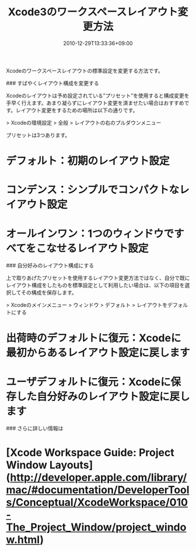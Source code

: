 #+title: Xcode3のワークスペースレイアウト変更方法
#+date: 2010-12-29T13:33:36+09:00
#+draft: false
#+tags: 過去記事インポート

Xcodeのワークスペースレイアウトの標準設定を変更する方法です。

### すばやくレイアウト構成を変更する

Xcodeのレイアウトは予め設定されている”プリセット”を使用すると構成変更を手早く行えます。あまり凝らずにレイアウト変更を済ませたい場合はおすすめです。レイアウト変更をするための場所は以下の通りです。

> Xcodeの環境設定 > 全般 > レイアウトの右のプルダウンメニュー

プリセットは3つあります。

* デフォルト：初期のレイアウト設定
* コンデンス：シンプルでコンパクトなレイアウト設定
* オールインワン：1つのウィンドウですべてをこなせるレイアウト設定

### 自分好みのレイアウト構成にする

上で取りあげたプリセットを使用するレイアウト変更方法ではなく、自分で既にレイアウト構成をしたものを標準設定として利用したい場合は、以下の項目を選択してその構成を保存します。

> Xcodeのメインメニュー > ウィンドウ > デフォルト > レイアウトをデフォルトにする

* 出荷時のデフォルトに復元：Xcodeに最初からあるレイアウト設定に戻します
* ユーザデフォルトに復元：Xcodeに保存した自分好みのレイアウト設定に戻します

### さらに詳しい情報は

* [Xcode Workspace Guide: Project Window Layouts](http://developer.apple.com/library/mac/#documentation/DeveloperTools/Conceptual/XcodeWorkspace/010-The_Project_Window/project_window.html)
